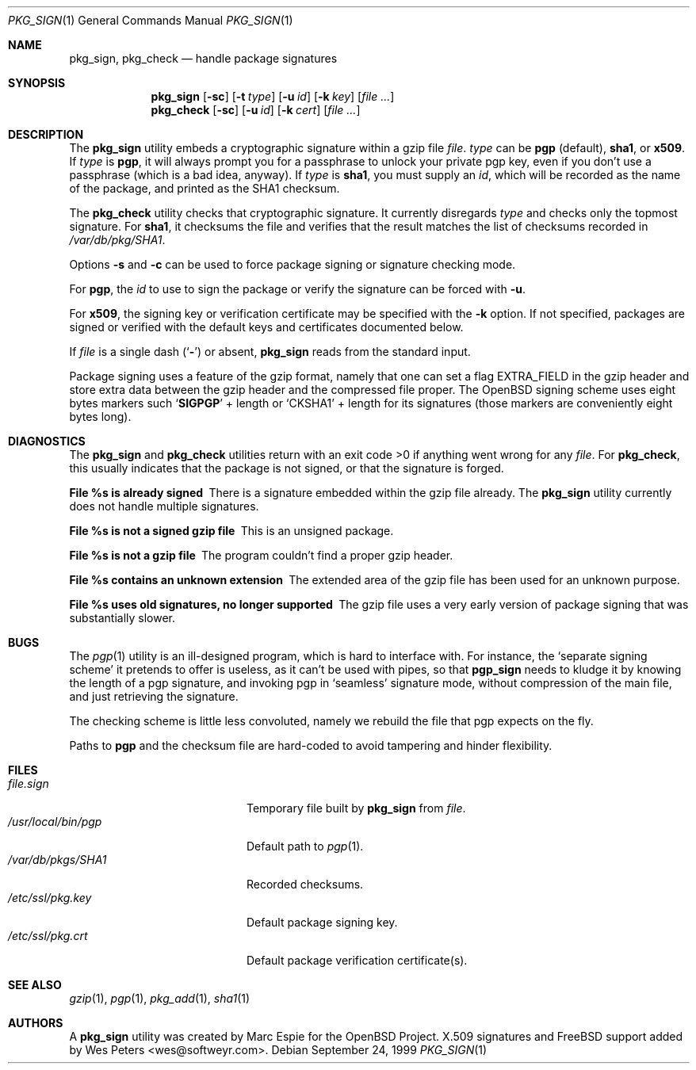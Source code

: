 .\" $FreeBSD$
.\" $OpenBSD: pkg_sign.1,v 1.6 2000/04/15 02:15:20 aaron Exp $
.\"
.\" Copyright (c) 1999 Marc Espie.
.\"
.\" Redistribution and use in source and binary forms, with or without
.\" modification, are permitted provided that the following conditions
.\" are met:
.\" 1. Redistributions of source code must retain the above copyright
.\"    notice, this list of conditions and the following disclaimer.
.\" 2. Redistributions in binary form must reproduce the above copyright
.\"    notice, this list of conditions and the following disclaimer in the
.\"    documentation and/or other materials provided with the distribution.
.\" 3. All advertising materials mentioning features or use of this software
.\"    must display the following acknowledgement:
.\"    This product includes software developed by Marc Espie for the OpenBSD
.\"    Project.
.\"
.\" THIS SOFTWARE IS PROVIDED BY THE OPENBSD PROJECT AND CONTRIBUTORS
.\" ``AS IS'' AND ANY EXPRESS OR IMPLIED WARRANTIES, INCLUDING, BUT NOT
.\" LIMITED TO, THE IMPLIED WARRANTIES OF MERCHANTABILITY AND FITNESS FOR
.\" A PARTICULAR PURPOSE ARE DISCLAIMED.  IN NO EVENT SHALL THE OPENBSD
.\" PROJECT OR CONTRIBUTORS BE LIABLE FOR ANY DIRECT, INDIRECT, INCIDENTAL,
.\" SPECIAL, EXEMPLARY, OR CONSEQUENTIAL DAMAGES (INCLUDING, BUT NOT
.\" LIMITED TO, PROCUREMENT OF SUBSTITUTE GOODS OR SERVICES; LOSS OF USE,
.\" DATA, OR PROFITS; OR BUSINESS INTERRUPTION) HOWEVER CAUSED AND ON ANY
.\" THEORY OF LIABILITY, WHETHER IN CONTRACT, STRICT LIABILITY, OR TORT
.\" (INCLUDING NEGLIGENCE OR OTHERWISE) ARISING IN ANY WAY OUT OF THE USE
.\" OF THIS SOFTWARE, EVEN IF ADVISED OF THE POSSIBILITY OF SUCH DAMAGE.
.Dd September 24, 1999
.Dt PKG_SIGN 1
.Os
.Sh NAME
.Nm pkg_sign ,
.Nm pkg_check
.Nd handle package signatures
.Sh SYNOPSIS
.Nm
.Op Fl sc
.Op Fl t Ar type
.Op Fl u Ar id
.Op Fl k Ar key
.Op Ar
.Nm pkg_check
.Op Fl sc
.Op Fl u Ar id
.Op Fl k Ar cert
.Op Ar
.Sh DESCRIPTION
The
.Nm
utility embeds a cryptographic signature within a gzip file
.Ar file .
.Ar type
can be
.Cm pgp
(default),
.Cm sha1 ,
or
.Cm x509 .
If
.Ar type
is
.Cm pgp ,
it will always prompt you for a passphrase to unlock your private
pgp key, even if you don't use a passphrase (which is a bad idea, anyway).
If
.Ar type
is
.Cm sha1 ,
you must supply an
.Ar id ,
which will be recorded as the name of the package, and printed as the
SHA1 checksum.
.Pp
The
.Nm pkg_check
utility checks that cryptographic signature.
It currently disregards
.Ar type
and checks only the topmost signature.
For
.Cm sha1 ,
it checksums the file
and verifies that the result matches the list of checksums recorded in
.Pa /var/db/pkg/SHA1 .
.Pp
Options
.Fl s
and
.Fl c
can be used to force package signing or signature checking mode.
.Pp
For
.Cm pgp ,
the
.Ar id
to use to sign the package or verify the signature can be forced with
.Fl u .
.Pp
For
.Cm x509 ,
the signing key or verification certificate may be
specified with the
.Fl k
option.  If not specified, packages are signed or verified with the
default keys and certificates documented below.
.Pp
If
.Ar file
is a single dash
.Pq Sq Fl
or absent,
.Nm
reads from the standard input.
.Pp
Package signing uses a feature of the gzip format, namely that one can
set a flag
.Dv EXTRA_FIELD
in the gzip header and store extra data between the gzip header and the
compressed file proper.
The
.Ox
signing scheme uses eight bytes markers such
.Sq Li SIGPGP
+ length or
.Sq CKSHA1
+ length for its signatures (those markers are conveniently
eight bytes long).
.Sh DIAGNOSTICS
The
.Nm
and
.Nm pkg_check
utilities return with an exit code >0 if anything went wrong for any
.Ar file .
For
.Nm pkg_check ,
this usually indicates that the package is not signed, or that the
signature is forged.
.Bl -diag
.It "File %s is already signed"
There is a signature embedded within the gzip file already.
The
.Nm
utility currently does not handle multiple signatures.
.It "File %s is not a signed gzip file"
This is an unsigned package.
.It "File %s is not a gzip file"
The program couldn't find a proper gzip header.
.It "File %s contains an unknown extension"
The extended area of the gzip file has been used for an unknown purpose.
.It "File %s uses old signatures, no longer supported"
The gzip file uses a very early version of package signing that was
substantially slower.
.El
.Sh BUGS
The
.Xr pgp 1
utility is an ill-designed program, which is hard to interface with.
For instance, the `separate signing scheme' it pretends to offer is
useless, as it can't be used with pipes, so that
.Nm pgp_sign
needs to kludge it by knowing the length of a pgp signature, and invoking
pgp in `seamless' signature mode, without compression of the main file,
and just retrieving the signature.
.Pp
The checking scheme is little less convoluted, namely we rebuild the file
that pgp expects on the fly.
.Pp
Paths to
.Nm pgp
and
the checksum file are hard-coded to avoid tampering and hinder flexibility.
.Sh FILES
.Bl -tag -width "/usr/local/bin/pgp" -compact
.It Pa file.sign
Temporary file built by
.Nm
from
.Ar file .
.It Pa /usr/local/bin/pgp
Default path to
.Xr pgp 1 .
.It Pa /var/db/pkgs/SHA1
Recorded checksums.
.It Pa /etc/ssl/pkg.key
Default package signing key.
.It Pa /etc/ssl/pkg.crt
Default package verification certificate(s).
.El
.Sh SEE ALSO
.Xr gzip 1 ,
.Xr pgp 1 ,
.Xr pkg_add 1 ,
.Xr sha1 1
.Sh AUTHORS
.An -nosplit
A
.Nm
utility was created by
.An Marc Espie
for the
.Ox
Project.
X.509 signatures and
.Fx
support added by
.An Wes Peters Aq wes@softweyr.com .
